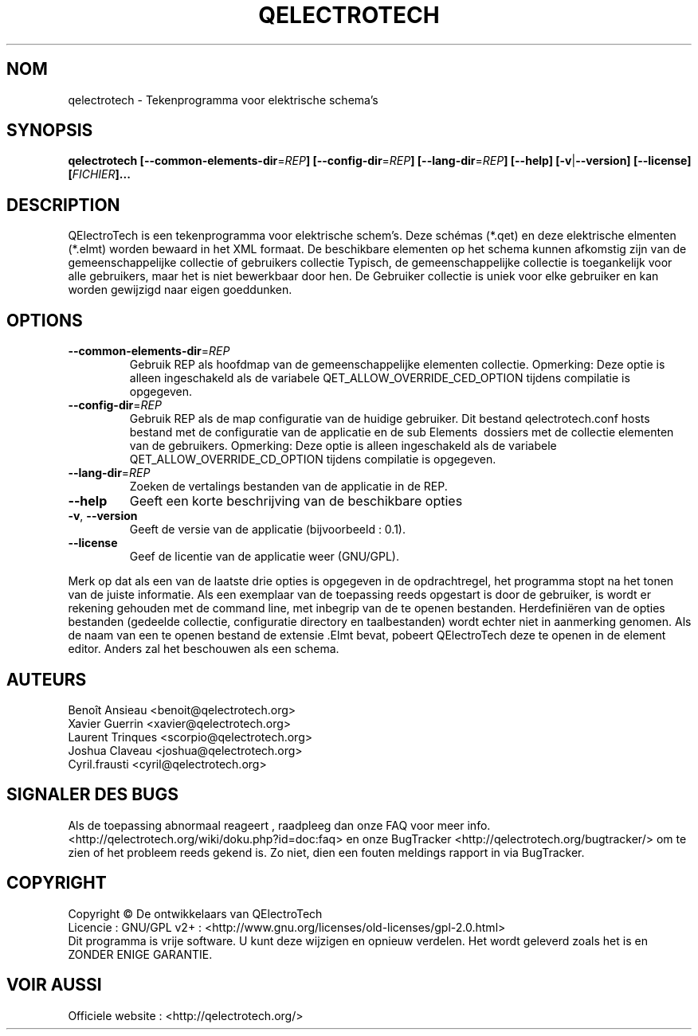 .TH QELECTROTECH 1 "Augustus 2008" QElectroTech "Gebruikers handleiding"
.SH NOM
qelectrotech \- Tekenprogramma voor elektrische schema's
.SH SYNOPSIS
.B qelectrotech
.B [\-\-common\-elements\-dir\fR=\fIREP\fB]
.B [\-\-config\-dir\fR=\fIREP\fB]
.B [\-\-lang\-dir\fR=\fIREP\fB]
.B [\-\-help]
.B [\-v\fR|\fB\-\-version]
.B [\-\-license]
.B [\fIFICHIER\fB]...

.SH DESCRIPTION
QElectroTech is een tekenprogramma voor elektrische schem's. Deze schémas (*.qet) en deze elektrische elmenten (*.elmt) worden bewaard in het XML formaat.
De beschikbare elementen op het schema kunnen afkomstig zijn van de gemeenschappelijke collectie of gebruikers collectie
Typisch, de gemeenschappelijke collectie is toegankelijk voor alle gebruikers, maar het is niet bewerkbaar door hen.
De Gebruiker collectie is uniek voor elke gebruiker en kan worden gewijzigd naar eigen goeddunken.
.SH OPTIONS
.TP
\fB\-\-common\-elements\-dir\fR=\fIREP\fR
Gebruik REP als hoofdmap van de gemeenschappelijke elementen collectie. Opmerking: Deze optie is alleen ingeschakeld als de variabele QET_ALLOW_OVERRIDE_CED_OPTION tijdens compilatie is opgegeven.
.TP
\fB\-\-config\-dir\fR=\fIREP\fR
Gebruik REP als de map configuratie van de huidige gebruiker. Dit bestand qelectrotech.conf hosts bestand met de configuratie van de applicatie en de sub Elements \ dossiers met de collectie elementen van de gebruikers. Opmerking: Deze optie is alleen ingeschakeld als de variabele QET_ALLOW_OVERRIDE_CD_OPTION tijdens compilatie is opgegeven.
.TP
\fB\-\-lang\-dir\fR=\fIREP\fR
Zoeken de vertalings bestanden van de applicatie in de REP.
.TP
\fB\-\-help\fR
Geeft een korte beschrijving van de beschikbare opties
.TP
\fB\-v\fR, \fB\-\-version\fR
Geeft de versie van de applicatie (bijvoorbeeld : 0.1).
.TP
\fB\-\-license\fR
Geef de licentie van de applicatie weer (GNU/GPL).

.P
Merk op dat als een van de laatste drie opties is opgegeven in de opdrachtregel, het programma stopt na het tonen van de juiste informatie. Als een exemplaar van de toepassing reeds opgestart is door de gebruiker, is wordt er rekening gehouden met de command line, met inbegrip van de te openen bestanden. Herdefiniëren van de opties bestanden (gedeelde collectie, configuratie directory en taalbestanden) wordt echter niet in aanmerking genomen. Als de naam van een te openen bestand de  extensie .Elmt bevat, pobeert QElectroTech deze te openen in de element editor. Anders zal het beschouwen als een schema.
.SH AUTEURS
Benoît Ansieau <benoit@qelectrotech.org>
.br
Xavier Guerrin <xavier@qelectrotech.org>
.br
Laurent Trinques <scorpio@qelectrotech.org>
.br
Joshua Claveau <joshua@qelectrotech.org>
.br
Cyril.frausti <cyril@qelectrotech.org>

.SH SIGNALER DES BUGS
Als de toepassing abnormaal reageert , raadpleeg dan onze FAQ voor meer info. <http://qelectrotech.org/wiki/doku.php?id=doc:faq> en onze BugTracker <http://qelectrotech.org/bugtracker/> om te zien of het probleem reeds gekend is. Zo niet, dien een fouten meldings rapport in via BugTracker. 

.SH COPYRIGHT
Copyright © De ontwikkelaars van QElectroTech
.br
Licencie : GNU/GPL v2+ : <http://www.gnu.org/licenses/old\-licenses/gpl\-2.0.html>
.br
Dit programma is vrije software. U kunt deze wijzigen en opnieuw verdelen. Het wordt geleverd zoals het is en ZONDER ENIGE GARANTIE.

.SH VOIR AUSSI
Officiele website : <http://qelectrotech.org/>
